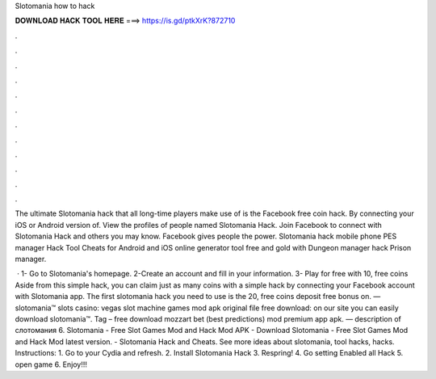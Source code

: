 Slotomania how to hack



𝐃𝐎𝐖𝐍𝐋𝐎𝐀𝐃 𝐇𝐀𝐂𝐊 𝐓𝐎𝐎𝐋 𝐇𝐄𝐑𝐄 ===> https://is.gd/ptkXrK?872710



.



.



.



.



.



.



.



.



.



.



.



.

The ultimate Slotomania hack that all long-time players make use of is the Facebook free coin hack. By connecting your iOS or Android version of. View the profiles of people named Slotomania Hack. Join Facebook to connect with Slotomania Hack and others you may know. Facebook gives people the power. Slotomania hack mobile phone PES manager Hack Tool Cheats for Android and iOS online generator tool free and gold with Dungeon manager hack Prison manager.

 · 1- Go to Slotomania's homepage. 2-Create an account and fill in your information. 3- Play for free with 10, free coins Aside from this simple hack, you can claim just as many coins with a simple hack by connecting your Facebook account with Slotomania app. The first slotomania hack you need to use is the 20, free coins deposit free bonus on. — slotomania™ slots casino: vegas slot machine games mod apk original file free download: on our site you can easily download slotomania™. Tag – free download mozzart bet (best predictions) mod premium app apk. — description of слотомания 6. Slotomania - Free Slot Games Mod and Hack Mod APK - Download Slotomania - Free Slot Games Mod and Hack Mod latest version. - Slotomania Hack and Cheats. See more ideas about slotomania, tool hacks, hacks. Instructions: 1. Go to your Cydia and refresh. 2. Install Slotomania Hack 3. Respring! 4. Go setting Enabled all Hack 5. open game 6. Enjoy!!!
